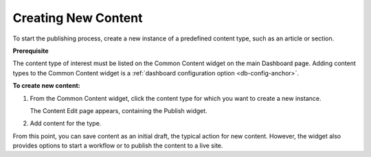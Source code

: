 ================================
Creating New Content 
================================

To start the publishing process, create a new instance of a predefined content type, such as an article or section.

**Prerequisite**

The content type of interest must be listed on the Common Content widget on the main Dashboard page. Adding content types to the Common Content widget is a :ref:`dashboard configuration option <db-config-anchor>`.


**To create new content:**

1. From the Common Content widget, click the content type for which you want to create a new instance.

   .. image:: images/pubCommon.png

   The Content Edit page appears, containing the Publish widget.

2. Add content for the type.

From this point, you can save content as an initial draft, the typical action for new content. However, the widget also provides options to start a workflow or to publish the content to a live site.

